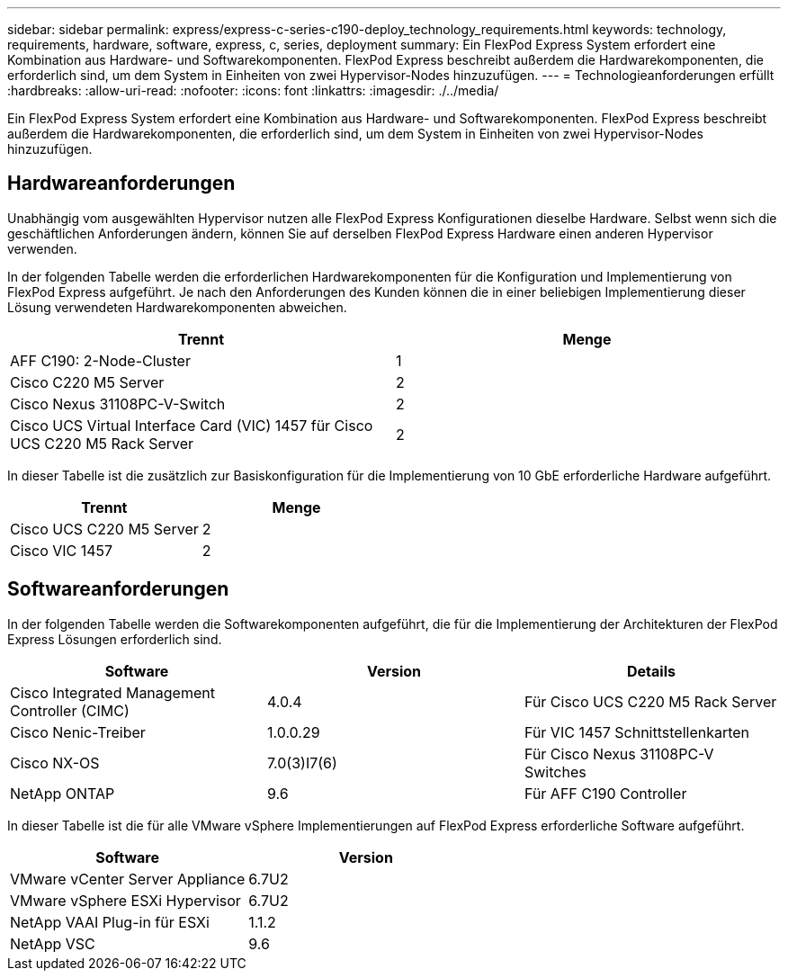---
sidebar: sidebar 
permalink: express/express-c-series-c190-deploy_technology_requirements.html 
keywords: technology, requirements, hardware, software, express, c, series, deployment 
summary: Ein FlexPod Express System erfordert eine Kombination aus Hardware- und Softwarekomponenten. FlexPod Express beschreibt außerdem die Hardwarekomponenten, die erforderlich sind, um dem System in Einheiten von zwei Hypervisor-Nodes hinzuzufügen. 
---
= Technologieanforderungen erfüllt
:hardbreaks:
:allow-uri-read: 
:nofooter: 
:icons: font
:linkattrs: 
:imagesdir: ./../media/


[role="lead"]
Ein FlexPod Express System erfordert eine Kombination aus Hardware- und Softwarekomponenten. FlexPod Express beschreibt außerdem die Hardwarekomponenten, die erforderlich sind, um dem System in Einheiten von zwei Hypervisor-Nodes hinzuzufügen.



== Hardwareanforderungen

Unabhängig vom ausgewählten Hypervisor nutzen alle FlexPod Express Konfigurationen dieselbe Hardware. Selbst wenn sich die geschäftlichen Anforderungen ändern, können Sie auf derselben FlexPod Express Hardware einen anderen Hypervisor verwenden.

In der folgenden Tabelle werden die erforderlichen Hardwarekomponenten für die Konfiguration und Implementierung von FlexPod Express aufgeführt. Je nach den Anforderungen des Kunden können die in einer beliebigen Implementierung dieser Lösung verwendeten Hardwarekomponenten abweichen.

|===
| Trennt | Menge 


| AFF C190: 2-Node-Cluster | 1 


| Cisco C220 M5 Server | 2 


| Cisco Nexus 31108PC-V-Switch | 2 


| Cisco UCS Virtual Interface Card (VIC) 1457 für Cisco UCS C220 M5 Rack Server | 2 
|===
In dieser Tabelle ist die zusätzlich zur Basiskonfiguration für die Implementierung von 10 GbE erforderliche Hardware aufgeführt.

|===
| Trennt | Menge 


| Cisco UCS C220 M5 Server | 2 


| Cisco VIC 1457 | 2 
|===


== Softwareanforderungen

In der folgenden Tabelle werden die Softwarekomponenten aufgeführt, die für die Implementierung der Architekturen der FlexPod Express Lösungen erforderlich sind.

|===
| Software | Version | Details 


| Cisco Integrated Management Controller (CIMC) | 4.0.4 | Für Cisco UCS C220 M5 Rack Server 


| Cisco Nenic-Treiber | 1.0.0.29 | Für VIC 1457 Schnittstellenkarten 


| Cisco NX-OS | 7.0(3)I7(6) | Für Cisco Nexus 31108PC-V Switches 


| NetApp ONTAP | 9.6 | Für AFF C190 Controller 
|===
In dieser Tabelle ist die für alle VMware vSphere Implementierungen auf FlexPod Express erforderliche Software aufgeführt.

|===
| Software | Version 


| VMware vCenter Server Appliance | 6.7U2 


| VMware vSphere ESXi Hypervisor | 6.7U2 


| NetApp VAAI Plug-in für ESXi | 1.1.2 


| NetApp VSC | 9.6 
|===